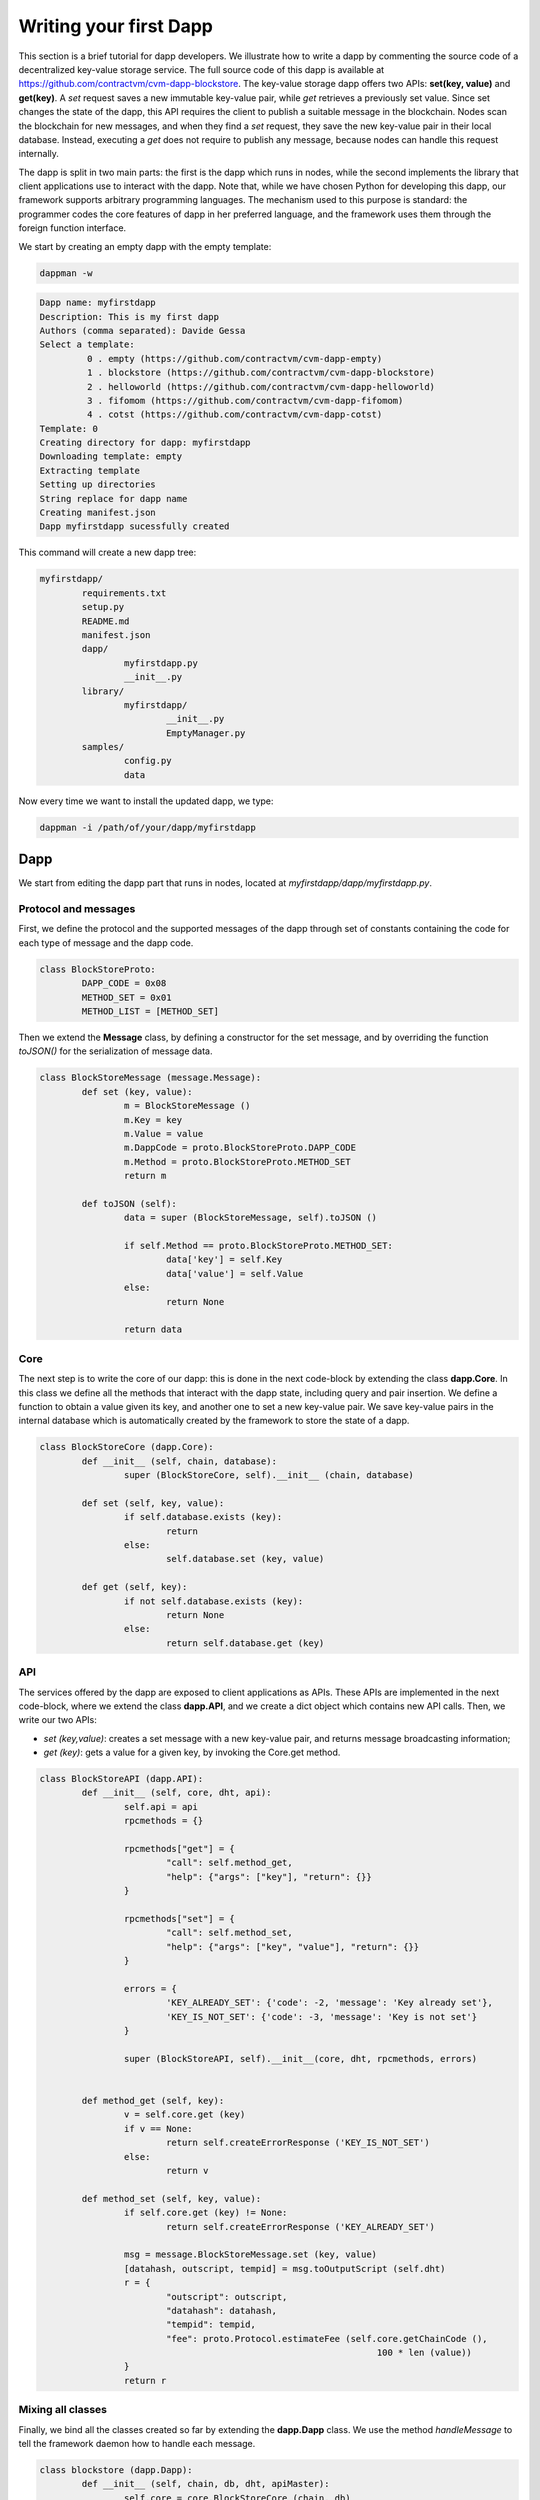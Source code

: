 Writing your first Dapp
-----------------------

This section is a brief tutorial for dapp developers. We illustrate how to
write a dapp by commenting the source code of a decentralized
key-value storage service. The full source code of this dapp is available at 
https://github.com/contractvm/cvm-dapp-blockstore.
The key-value storage dapp offers two APIs: **set(key, value)** and **get(key)**.
A *set* request saves a new immutable key-value pair, while *get* retrieves a
previously set value. Since set changes the state of the dapp, this API
requires the client to publish a suitable message in the blockchain.
Nodes scan the blockchain for new messages, and when they find a *set*
request, they save the new key-value pair in their local database.
Instead, executing a *get* does not require to publish
any message, because nodes can handle this request internally.

The dapp is split in two main parts: the first is the dapp which runs in nodes,
while the second implements the library that client applications use
to interact with the dapp. Note that, while we have chosen Python for developing 
this dapp, our framework supports arbitrary programming languages. The
mechanism used to this purpose is standard: the programmer codes the core
features  of dapp in her preferred language, and the framework uses them
through the foreign function interface.

We start by creating an empty dapp with the empty template:

.. code-block:: bash
	
	dappman -w

.. code-block:: plain
	
	Dapp name: myfirstdapp
	Description: This is my first dapp
	Authors (comma separated): Davide Gessa
	Select a template:
		 0 . empty (https://github.com/contractvm/cvm-dapp-empty)
		 1 . blockstore (https://github.com/contractvm/cvm-dapp-blockstore)
		 2 . helloworld (https://github.com/contractvm/cvm-dapp-helloworld)
		 3 . fifomom (https://github.com/contractvm/cvm-dapp-fifomom)
		 4 . cotst (https://github.com/contractvm/cvm-dapp-cotst)
	Template: 0
	Creating directory for dapp: myfirstdapp
	Downloading template: empty
	Extracting template
	Setting up directories
	String replace for dapp name
	Creating manifest.json
	Dapp myfirstdapp sucessfully created

This command will create a new dapp tree:

.. code-block:: bash

	myfirstdapp/
		requirements.txt
		setup.py
		README.md
		manifest.json
		dapp/
			myfirstdapp.py
			__init__.py
		library/
			myfirstdapp/
				__init__.py
				EmptyManager.py
		samples/
			config.py
			data
		

Now every time we want to install the updated dapp, we type:

.. code-block:: bash
	
	dappman -i /path/of/your/dapp/myfirstdapp



Dapp
====

We start from editing the dapp part that runs in nodes, located at *myfirstdapp/dapp/myfirstdapp.py*.

Protocol and messages
.....................

First, we define the protocol and the supported messages of the dapp through set 
of constants containing the code for each type of message and the dapp code. 

.. code-block:: python

	class BlockStoreProto:
		DAPP_CODE = 0x08
		METHOD_SET = 0x01
		METHOD_LIST = [METHOD_SET]


Then we extend the **Message** class, by defining a constructor
for the set message, and by overriding the function *toJSON()* for
the serialization of message data.

.. code-block:: python

	class BlockStoreMessage (message.Message):
		def set (key, value):
			m = BlockStoreMessage ()
			m.Key = key
			m.Value = value
			m.DappCode = proto.BlockStoreProto.DAPP_CODE
			m.Method = proto.BlockStoreProto.METHOD_SET
			return m

		def toJSON (self):
			data = super (BlockStoreMessage, self).toJSON ()

			if self.Method == proto.BlockStoreProto.METHOD_SET:
				data['key'] = self.Key
				data['value'] = self.Value
			else:
				return None

			return data


Core
.........

The next step is to write the core of our dapp: this is done in the next code-block by
extending the class **dapp.Core**. In this class we define all the methods that
interact with the dapp state, including query and pair insertion. We define a
function to obtain a value given its key, and another one to set a new key-value
pair. We save key-value pairs in the internal database which is automatically
created by the framework to store the state of a dapp.


.. code-block:: python

	class BlockStoreCore (dapp.Core):
		def __init__ (self, chain, database):
			super (BlockStoreCore, self).__init__ (chain, database)

		def set (self, key, value):
			if self.database.exists (key):
				return
			else:
				self.database.set (key, value)

		def get (self, key):
			if not self.database.exists (key):
				return None
			else:
				return self.database.get (key)



API
...

The services offered by the dapp are exposed to client applications as APIs.
These APIs are implemented in the next code-block, where we extend the class **dapp.API**,
and we create a dict object which contains new API calls. Then, we
write our two APIs:

- *set (key,value)*: creates a set message with a new key-value pair, and returns message broadcasting information;
- *get (key)*: gets a value for a given key, by invoking the Core.get method.


.. code-block:: python

	class BlockStoreAPI (dapp.API):
		def __init__ (self, core, dht, api):
			self.api = api
			rpcmethods = {}

			rpcmethods["get"] = {
				"call": self.method_get,
				"help": {"args": ["key"], "return": {}}
			}

			rpcmethods["set"] = {
				"call": self.method_set,
				"help": {"args": ["key", "value"], "return": {}}
			}

			errors = { 
				'KEY_ALREADY_SET': {'code': -2, 'message': 'Key already set'}, 
				'KEY_IS_NOT_SET': {'code': -3, 'message': 'Key is not set'} 
			}

			super (BlockStoreAPI, self).__init__(core, dht, rpcmethods, errors)


		def method_get (self, key):
			v = self.core.get (key)
			if v == None:
				return self.createErrorResponse ('KEY_IS_NOT_SET')
			else:
				return v
		
		def method_set (self, key, value):
			if self.core.get (key) != None:
				return self.createErrorResponse ('KEY_ALREADY_SET')
		
			msg = message.BlockStoreMessage.set (key, value)
			[datahash, outscript, tempid] = msg.toOutputScript (self.dht)
			r = { 
				"outscript": outscript, 
				"datahash": datahash, 
				"tempid": tempid, 
				"fee": proto.Protocol.estimateFee (self.core.getChainCode (), 
									100 * len (value)) 
			}
			return r




Mixing all classes
..................

Finally, we bind all the classes created so far by extending the **dapp.Dapp** class. We use the method *handleMessage* to tell the framework daemon 
how to handle each message.


.. code-block:: python

	class blockstore (dapp.Dapp):
		def __init__ (self, chain, db, dht, apiMaster):
			self.core = core.BlockStoreCore (chain, db)
			apiprov = api.BlockStoreAPI (self.core, dht, apiMaster)
			super (blockstore, self).__init__(proto.BlockStoreProto.DAPP_CODE, 
					proto.BlockStoreProto.METHOD_LIST, chain, db, dht, apiprov)

		def handleMessage (self, m):
			if m.Method == proto.BlockStoreProto.METHOD_SET:
				logger.pluginfo ('Found new message %s: set %s', m.Hash, m.Data['key'])
				self.core.set (m.Data['key'], m.Data['value'])


Client library
==============


Now we edit the dapp part used directly by clients, located at *myfirstdapp/library/*. The empty template
has a file called *myfirstdapp/library/EmptyManager.py*, but we can rename it with a better name, like *MyFirstManager.py*.


In our library, we define a module that binds the API calls described after, which will be used to write client applications. We
do this by extending the **licontractvm.DappManager**. This class includes the services of our
dapp, by binding the API calls *myfirstdapp.get* and *myfirstdapp.set*. The method set only creates
and broadcasts a new message containing the given key-value pair; the method
get performs a consensus query to nodes, and returns the resulting value.


.. code-block:: python

	class MyFirstManager (DappManager.DappManager):
		def __init__ (self, consensusManager, wallet = None):
			super (MyFirstManager, self).__init__(consensusManager, wallet)

		def set (self, key, value):
			cid = self._produce_transaction ('myfirstdapp.set', [key, value])
			return cid
	
		def get (self, key):
			r = self.consensusManager.jsonConsensusCall ('myfirstdapp.get', [key])
			return r['result']


Example usage
=============

We now exploit the created dapp for writing a client application. We first create a **ConsensusManager**, 
and we initialize it with a static set of nodes (at the moment we can use the our local contractvmd instance). 

Then we create a **Wallet** object, by using a local instance of
*bitcoin-core* with private keys saved in the file *app.wallet*. 

Next we create a **MyFirstManager**, by using the *ConsensusManager* and *Wallet* objects
created before. The script asks the user for a key-value pair, and
it publishes it to the framework. Then, the script asks the
user for a key, and then queries and returns the associated value (if any).

.. code-block:: python

	from libcontractvm import Wallet, WalletNode, ConsensusManager
	from myfirstdapp import MyFirstManager
	import sys
	import config

	consMan = ConsensusManager.ConsensusManager ()
	consMan.addNode ("http://127.0.0.1:8181")

	wallet=WalletNode.WalletNode (chain='XLT', url=config.WALLET_NODE_URL, 
					wallet_file='data/test_xltnode_a.wallet')
			
	bsMan = MyFirstManager.MyFirstManager (consMan, wallet=wallet)

	def set_key ():
		ykey = input ('Insert a key to set: ')
		yvalue = input ('Insert a value to set: ')
		bsMan.set (ykey, yvalue)
	
	def get_key ():
		ykey = input ('Insert a key to get: ')
		value = bsMan.get (ykey) 
		print (ykey,'=',value)


	if __name__ == "__main__":
		if len (sys.argv) > 1:
			if sys.argv[1] == 'set':
				set_key ()
				sys.exit (0)
		
			elif sys.argv[1] == 'get':
				get_key ()
				sys.exit (0)
		
		print ('usage:', sys.argv[0], 'get|set')
